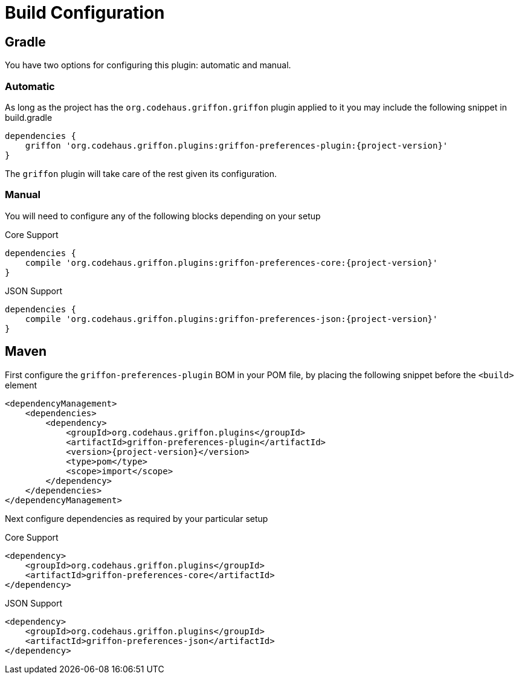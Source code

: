
[[_configuration]]
= Build Configuration
:groupId: org.codehaus.griffon.plugins

== Gradle

You have two options for configuring this plugin: automatic and manual.

=== Automatic

As long as the project has the `org.codehaus.griffon.griffon` plugin applied to it you
may include the following snippet in +build.gradle+

[source,groovy,options="nowrap"]
[subs="attributes"]
----
dependencies {
    griffon '{groupId}:griffon-preferences-plugin:{project-version}'
}
----

The `griffon` plugin will take care of the rest given its configuration.

=== Manual

You will need to configure any of the following blocks depending on your setup

.Core Support
[source,groovy,options="nowrap"]
[subs="attributes"]
----
dependencies {
    compile '{groupId}:griffon-preferences-core:{project-version}'
}
----

.JSON Support
[source,groovy,options="nowrap"]
[subs="attributes"]
----
dependencies {
    compile '{groupId}:griffon-preferences-json:{project-version}'
}
----

== Maven

First configure the `griffon-preferences-plugin` BOM in your POM file, by placing the following
snippet before the `<build>` element

[source,xml,options="nowrap"]
[subs="attributes,verbatim"]
----
<dependencyManagement>
    <dependencies>
        <dependency>
            <groupId>{groupId}</groupId>
            <artifactId>griffon-preferences-plugin</artifactId>
            <version>{project-version}</version>
            <type>pom</type>
            <scope>import</scope>
        </dependency>
    </dependencies>
</dependencyManagement>
----

Next configure dependencies as required by your particular setup

.Core Support
[source,xml,options="nowrap"]
[subs="attributes,verbatim"]
----
<dependency>
    <groupId>{groupId}</groupId>
    <artifactId>griffon-preferences-core</artifactId>
</dependency>
----

.JSON Support
[source,xml,options="nowrap"]
[subs="attributes,verbatim"]
----
<dependency>
    <groupId>{groupId}</groupId>
    <artifactId>griffon-preferences-json</artifactId>
</dependency>
----
